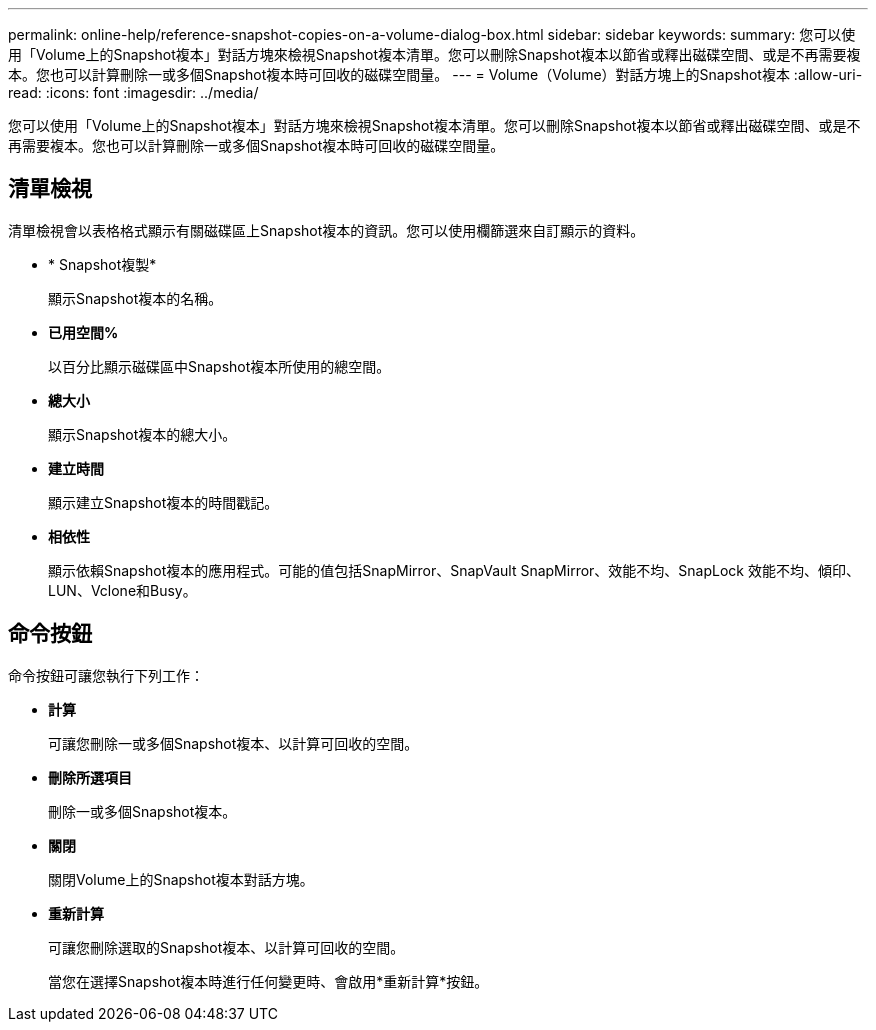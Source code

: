 ---
permalink: online-help/reference-snapshot-copies-on-a-volume-dialog-box.html 
sidebar: sidebar 
keywords:  
summary: 您可以使用「Volume上的Snapshot複本」對話方塊來檢視Snapshot複本清單。您可以刪除Snapshot複本以節省或釋出磁碟空間、或是不再需要複本。您也可以計算刪除一或多個Snapshot複本時可回收的磁碟空間量。 
---
= Volume（Volume）對話方塊上的Snapshot複本
:allow-uri-read: 
:icons: font
:imagesdir: ../media/


[role="lead"]
您可以使用「Volume上的Snapshot複本」對話方塊來檢視Snapshot複本清單。您可以刪除Snapshot複本以節省或釋出磁碟空間、或是不再需要複本。您也可以計算刪除一或多個Snapshot複本時可回收的磁碟空間量。



== 清單檢視

清單檢視會以表格格式顯示有關磁碟區上Snapshot複本的資訊。您可以使用欄篩選來自訂顯示的資料。

* * Snapshot複製*
+
顯示Snapshot複本的名稱。

* *已用空間%*
+
以百分比顯示磁碟區中Snapshot複本所使用的總空間。

* *總大小*
+
顯示Snapshot複本的總大小。

* *建立時間*
+
顯示建立Snapshot複本的時間戳記。

* *相依性*
+
顯示依賴Snapshot複本的應用程式。可能的值包括SnapMirror、SnapVault SnapMirror、效能不均、SnapLock 效能不均、傾印、LUN、Vclone和Busy。





== 命令按鈕

命令按鈕可讓您執行下列工作：

* *計算*
+
可讓您刪除一或多個Snapshot複本、以計算可回收的空間。

* *刪除所選項目*
+
刪除一或多個Snapshot複本。

* *關閉*
+
關閉Volume上的Snapshot複本對話方塊。

* *重新計算*
+
可讓您刪除選取的Snapshot複本、以計算可回收的空間。

+
當您在選擇Snapshot複本時進行任何變更時、會啟用*重新計算*按鈕。



